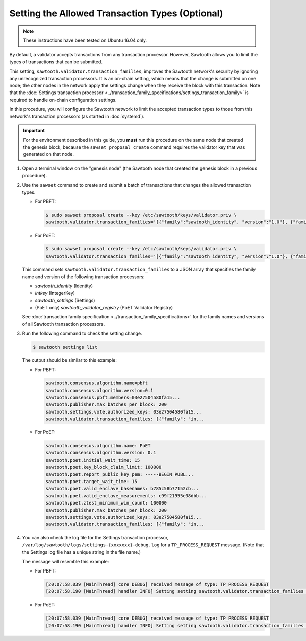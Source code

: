 ************************************************
Setting the Allowed Transaction Types (Optional)
************************************************

.. note::

    These instructions have been tested on Ubuntu 16.04 only.

By default, a validator accepts transactions from any transaction processor.
However, Sawtooth allows you to limit the types of transactions that can be
submitted.

This setting, ``sawtooth.validator.transaction_families``, improves the
Sawtooth network's security by ignoring any unrecognized transaction processors.
It is an on-chain setting, which means that the change is submitted on one node;
the other nodes in the network apply the settings change when they receive the
block with this transaction. Note that the
:doc:`Settings transaction processor <../transaction_family_specifications/settings_transaction_family>`
is required to handle on-chain configuration settings.

In this procedure, you will configure the Sawtooth network to limit the
accepted transaction types to those from this network's transaction processors
(as started in :doc:`systemd`).

.. important::

   For the environment described in this guide, you  **must** run this procedure
   on the same node that created the genesis block, because the ``sawset
   proposal create`` command requires the validator key that was generated on
   that node.

#. Open a terminal window on the "genesis node" (the Sawtooth node that created
   the genesis block in a previous procedure).

#. Use the ``sawset`` command to create and submit a batch of transactions that
   changes the allowed transaction types.

   * For PBFT:

     .. code-block:: console

        $ sudo sawset proposal create --key /etc/sawtooth/keys/validator.priv \
        sawtooth.validator.transaction_families='[{"family":"sawtooth_identity", "version":"1.0"}, {"family":"intkey", "version": "1.0"}, {"family":"sawtooth_settings", "version":"1.0"}]'
   * For PoET:

     .. code-block:: console

        $ sudo sawset proposal create --key /etc/sawtooth/keys/validator.priv \
        sawtooth.validator.transaction_families='[{"family":"sawtooth_identity", "version":"1.0"}, {"family":"intkey", "version": "1.0"}, {"family":"sawtooth_settings", "version":"1.0"}, {"family":"sawtooth_validator_registry", "version":"1.0"}]'

   This command sets ``sawtooth.validator.transaction_families`` to a JSON array
   that specifies the family name and version of the following transaction
   processors:

   * `sawtooth_identity` (Identity)
   * `intkey` (IntegerKey)
   * `sawtooth_settings` (Settings)
   * (PoET only) `sawtooth_validator_registry` (PoET Validator Registry)

   See :doc:`transaction family specification <../transaction_family_specifications>`
   for the family names and versions of all Sawtooth transaction processors.

#. Run the following command to check the setting change.

   .. code-block:: console

      $ sawtooth settings list

   The output should be similar to this example:

   * For PBFT:

     .. code-block:: console

        sawtooth.consensus.algorithm.name=pbft
        sawtooth.consensus.algorithm.version=0.1
        sawtooth.consensus.pbft.members=03e27504580fa15...
        sawtooth.publisher.max_batches_per_block: 200
        sawtooth.settings.vote.authorized_keys: 03e27504580fa15...
        sawtooth.validator.transaction_families: [{"family": "in...

   * For PoET:

     .. code-block:: console

        sawtooth.consensus.algorithm.name: PoET
        sawtooth.consensus.algorithm.version: 0.1
        sawtooth.poet.initial_wait_time: 15
        sawtooth.poet.key_block_claim_limit: 100000
        sawtooth.poet.report_public_key_pem: -----BEGIN PUBL...
        sawtooth.poet.target_wait_time: 15
        sawtooth.poet.valid_enclave_basenames: b785c58b77152cb...
        sawtooth.poet.valid_enclave_measurements: c99f21955e38dbb...
        sawtooth.poet.ztest_minimum_win_count: 100000
        sawtooth.publisher.max_batches_per_block: 200
        sawtooth.settings.vote.authorized_keys: 03e27504580fa15...
        sawtooth.validator.transaction_families: [{"family": "in...

#. You can also check the log file for the Settings transaction processor,
   ``/var/log/sawtooth/logs/settings-{xxxxxxx}-debug.log`` for a
   ``TP_PROCESS_REQUEST`` message. (Note that the Settings log file has a unique
   string in the file name.)

   The message will resemble this example:

   * For PBFT:

     .. code-block:: none

        [20:07:58.039 [MainThread] core DEBUG] received message of type: TP_PROCESS_REQUEST
        [20:07:58.190 [MainThread] handler INFO] Setting setting sawtooth.validator.transaction_families changed from None to [{"family": "intkey", "version": "1.0"}, {"family":"sawtooth_settings", "version":"1.0"}]'

   * For PoET:

     .. code-block:: none

        [20:07:58.039 [MainThread] core DEBUG] received message of type: TP_PROCESS_REQUEST
        [20:07:58.190 [MainThread] handler INFO] Setting setting sawtooth.validator.transaction_families changed from None to [{"family": "intkey", "version": "1.0"}, {"family":"sawtooth_settings", "version":"1.0"}, {"family":"sawtooth_validator_registry", "version":"1.0"}]'


.. Licensed under Creative Commons Attribution 4.0 International License
.. https://creativecommons.org/licenses/by/4.0/

